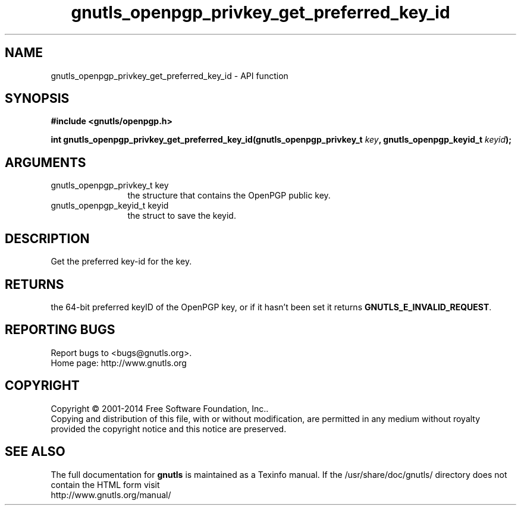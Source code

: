 .\" DO NOT MODIFY THIS FILE!  It was generated by gdoc.
.TH "gnutls_openpgp_privkey_get_preferred_key_id" 3 "3.3.25" "gnutls" "gnutls"
.SH NAME
gnutls_openpgp_privkey_get_preferred_key_id \- API function
.SH SYNOPSIS
.B #include <gnutls/openpgp.h>
.sp
.BI "int gnutls_openpgp_privkey_get_preferred_key_id(gnutls_openpgp_privkey_t " key ", gnutls_openpgp_keyid_t " keyid ");"
.SH ARGUMENTS
.IP "gnutls_openpgp_privkey_t key" 12
the structure that contains the OpenPGP public key.
.IP "gnutls_openpgp_keyid_t keyid" 12
the struct to save the keyid.
.SH "DESCRIPTION"
Get the preferred key\-id for the key.
.SH "RETURNS"
the 64\-bit preferred keyID of the OpenPGP key, or if it
hasn't been set it returns \fBGNUTLS_E_INVALID_REQUEST\fP.
.SH "REPORTING BUGS"
Report bugs to <bugs@gnutls.org>.
.br
Home page: http://www.gnutls.org

.SH COPYRIGHT
Copyright \(co 2001-2014 Free Software Foundation, Inc..
.br
Copying and distribution of this file, with or without modification,
are permitted in any medium without royalty provided the copyright
notice and this notice are preserved.
.SH "SEE ALSO"
The full documentation for
.B gnutls
is maintained as a Texinfo manual.
If the /usr/share/doc/gnutls/
directory does not contain the HTML form visit
.B
.IP http://www.gnutls.org/manual/
.PP
